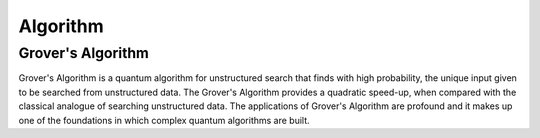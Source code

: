 Algorithm
==========

Grover's Algorithm
-------------------

Grover's Algorithm is a quantum algorithm for unstructured search that finds with high probability, the unique input given to be searched from unstructured data. The Grover's Algorithm provides a quadratic speed-up, when compared with the classical analogue of searching unstructured data. The applications of Grover's Algorithm are profound and it makes up one of the foundations in which complex quantum algorithms are built.